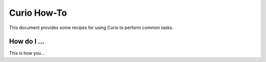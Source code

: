 Curio How-To
============

This document provides some recipes for using Curio to perform common tasks.

How do I ...
------------

This is how you...


